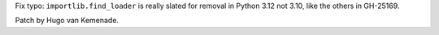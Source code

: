 Fix typo: ``importlib.find_loader`` is really slated for removal in Python 3.12 not 3.10, like the others in GH-25169.

Patch by Hugo van Kemenade.
